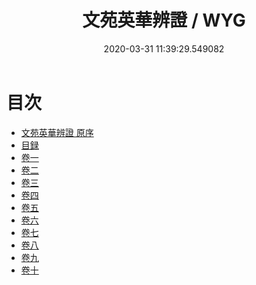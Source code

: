 #+TITLE: 文苑英華辨證 / WYG
#+DATE: 2020-03-31 11:39:29.549082
* 目次
 - [[file:KR4h0023_000.txt::000-1a][文苑英華辨證 原序]]
 - [[file:KR4h0023_000.txt::000-2a][目録]]
 - [[file:KR4h0023_001.txt::001-1a][卷一]]
 - [[file:KR4h0023_002.txt::002-1a][卷二]]
 - [[file:KR4h0023_003.txt::003-1a][卷三]]
 - [[file:KR4h0023_004.txt::004-1a][卷四]]
 - [[file:KR4h0023_005.txt::005-1a][卷五]]
 - [[file:KR4h0023_006.txt::006-1a][卷六]]
 - [[file:KR4h0023_007.txt::007-1a][卷七]]
 - [[file:KR4h0023_008.txt::008-1a][卷八]]
 - [[file:KR4h0023_009.txt::009-1a][卷九]]
 - [[file:KR4h0023_010.txt::010-1a][卷十]]
